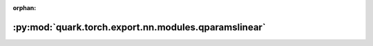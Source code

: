 :orphan:

:py:mod:`quark.torch.export.nn.modules.qparamslinear`
=====================================================

.. py:module:: quark.torch.export.nn.modules.qparamslinear


